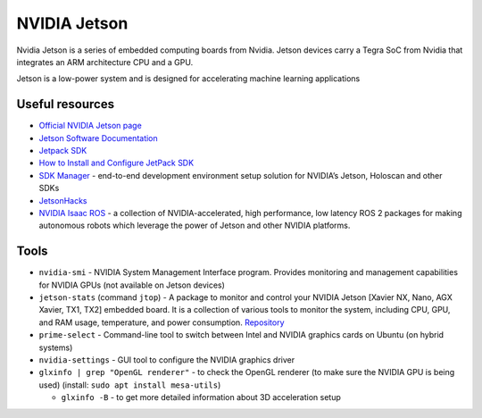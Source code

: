 =============
NVIDIA Jetson 
=============
Nvidia Jetson is a series of embedded computing boards from Nvidia.
Jetson devices carry a Tegra SoC from Nvidia that integrates an ARM architecture CPU and a GPU.

Jetson is a low-power system and is designed for accelerating machine learning applications


Useful resources
================

* `Official NVIDIA Jetson page <https://developer.nvidia.com/embedded-computing>`_
* `Jetson Software Documentation <https://docs.nvidia.com/jetson/>`_
* `Jetpack SDK <https://developer.nvidia.com/embedded/jetpack>`_
* `How to Install and Configure JetPack SDK <https://docs.nvidia.com/jetson/jetpack/install-setup/index.html>`_ 
* `SDK Manager <https://developer.nvidia.com/sdk-manager>`_ - end-to-end development environment setup solution for NVIDIA’s Jetson, Holoscan and other SDKs
* `JetsonHacks <https://jetsonhacks.com/>`_
* `NVIDIA Isaac ROS <https://nvidia-isaac-ros.github.io/>`_ - a collection of NVIDIA-accelerated, high performance, low latency 
  ROS 2 packages for making autonomous robots which leverage the power of Jetson and other NVIDIA platforms.


Tools
=====

* ``nvidia-smi`` - NVIDIA System Management Interface program. Provides monitoring and management capabilities for NVIDIA GPUs (not available on Jetson devices)

* ``jetson-stats`` (command ``jtop``) - A package to monitor and control your NVIDIA Jetson [Xavier NX, Nano, AGX Xavier, TX1, TX2] embedded board. 
  It is a collection of various tools to monitor the system, including CPU, GPU, and RAM usage, temperature, and power consumption.
  `Repository <https://github.com/rbonghi/jetson_stats>`_

* ``prime-select`` - Command-line tool to switch between Intel and NVIDIA graphics cards on Ubuntu (on hybrid systems)

* ``nvidia-settings`` - GUI tool to configure the NVIDIA graphics driver

* ``glxinfo | grep "OpenGL renderer"`` - to check the OpenGL renderer (to make sure the NVIDIA GPU is being used)
  (install: ``sudo apt install mesa-utils``)
  
  - ``glxinfo -B`` - to get more detailed information about 3D acceleration setup

